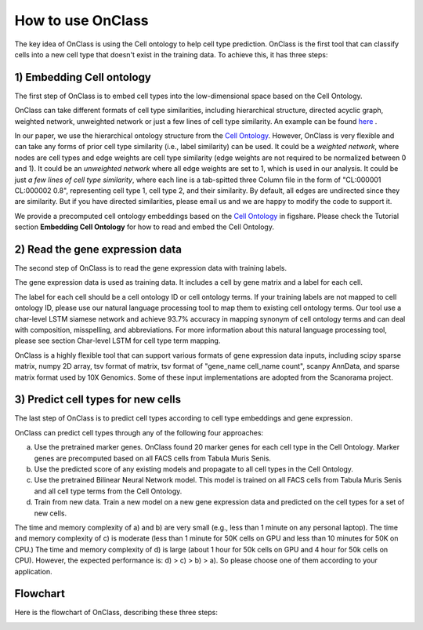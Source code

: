 How to use OnClass
=========
The key idea of OnClass is using the Cell ontology to help cell type prediction. OnClass is the first tool that can classify cells into a new cell type that doesn't exist in the training data. To achieve this, it has three steps:

1) **Embedding Cell ontology**
~~~~~~~~~

The first step of OnClass is to embed cell types into the low-dimensional space based on the Cell Ontology.

OnClass can take different formats of cell type similarities, including hierarchical structure, directed acyclic graph, weighted network, unweighted network or just a few lines of cell type similarity. An example can be found `here <https://github.com/wangshenguiuc/OnClass/blob/master/docs/img/cell_type_similarity_example.txt>`__ .

In our paper, we use the hierarchical ontology structure from the `Cell Ontology <http://www.obofoundry.org/ontology/cl.html>`__. However, OnClass is very flexible and can take any forms of prior cell type similarity (i.e., label similarity) can be used. It could be a *weighted network*, where nodes are cell types and edge weights are cell type similarity (edge weights are not required to be normalized between 0 and 1). It could be an *unweighted network* where all edge weights are set to 1, which is used in our analysis. It could be just *a few lines of cell type similarity*, where each line is a tab-spitted three Column file in the form of "CL:000001	CL:000002	0.8", representing cell type 1, cell type 2, and their similarity. By default, all edges are undirected since they are similarity. But if you have directed similarities, please email us and we are happy to modify the code to support it.

We provide a precomputed cell ontology embeddings based on the `Cell Ontology <http://www.obofoundry.org/ontology/cl.html>`__ in figshare. Please check the Tutorial section **Embedding Cell Ontology** for how to read and embed the Cell Ontology.

2) **Read the gene expression data**
~~~~~~~~~

The second step of OnClass is to read the gene expression data with training labels.

The gene expression data is used as training data. It includes a cell by gene matrix and a label for each cell.

The label for each cell should be a cell ontology ID or cell ontology terms. If your training labels are not mapped to cell ontology ID, please use our natural language processing tool to map them to existing cell ontology terms. Our tool use a char-level LSTM siamese network and achieve 93.7% accuracy in mapping synonym of cell ontology terms and can deal with composition, misspelling, and abbreviations. For more information about this natural language processing tool, please see section Char-level LSTM for cell type term mapping.

OnClass is a highly flexible tool that can support various formats of gene expression data inputs, including scipy sparse matrix, numpy 2D array, tsv format of matrix, tsv format of "gene_name	cell_name	count", scanpy AnnData, and sparse matrix format used by 10X Genomics. Some of these input implementations are adopted from the Scanorama project.

3) **Predict cell types for new cells**
~~~~~~~~~

The last step of OnClass is to predict cell types according to cell type embeddings and gene expression.

OnClass can predict cell types through any of the following four approaches:

a) Use the pretrained marker genes. OnClass found 20 marker genes for each cell type in the Cell Ontology. Marker genes are precomputed based on all FACS cells from Tabula Muris Senis.

b) Use the predicted score of any existing models and propagate to all cell types in the Cell Ontology.

c) Use the pretrained Bilinear Neural Network model. This model is trained on all FACS cells from Tabula Muris Senis and all cell type terms from the Cell Ontology.

d) Train from new data. Train a new model on a new gene expression data and predicted on the cell types for a set of new cells.

The time and memory complexity of a) and b) are very small (e.g., less than 1 minute on any personal laptop). The time and memory complexity of c) is moderate (less than 1 minute for 50K cells on GPU and less than 10 minutes for 50K on CPU.) The time and memory complexity of d) is large (about 1 hour for 50k cells on GPU and 4 hour for 50k cells on CPU). However, the expected performance is: d) > c) > b) > a). So please choose one of them according to your application.


**Flowchart**
~~~~~~~~~
Here is the flowchart of OnClass, describing these three steps:

.. image:: img/flowchart.png


